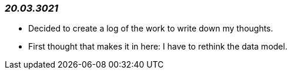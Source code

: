 === _20.03.3021_
- Decided to create a log of the work to write down my thoughts.
- First thought that makes it in here:
I have to rethink the data model.